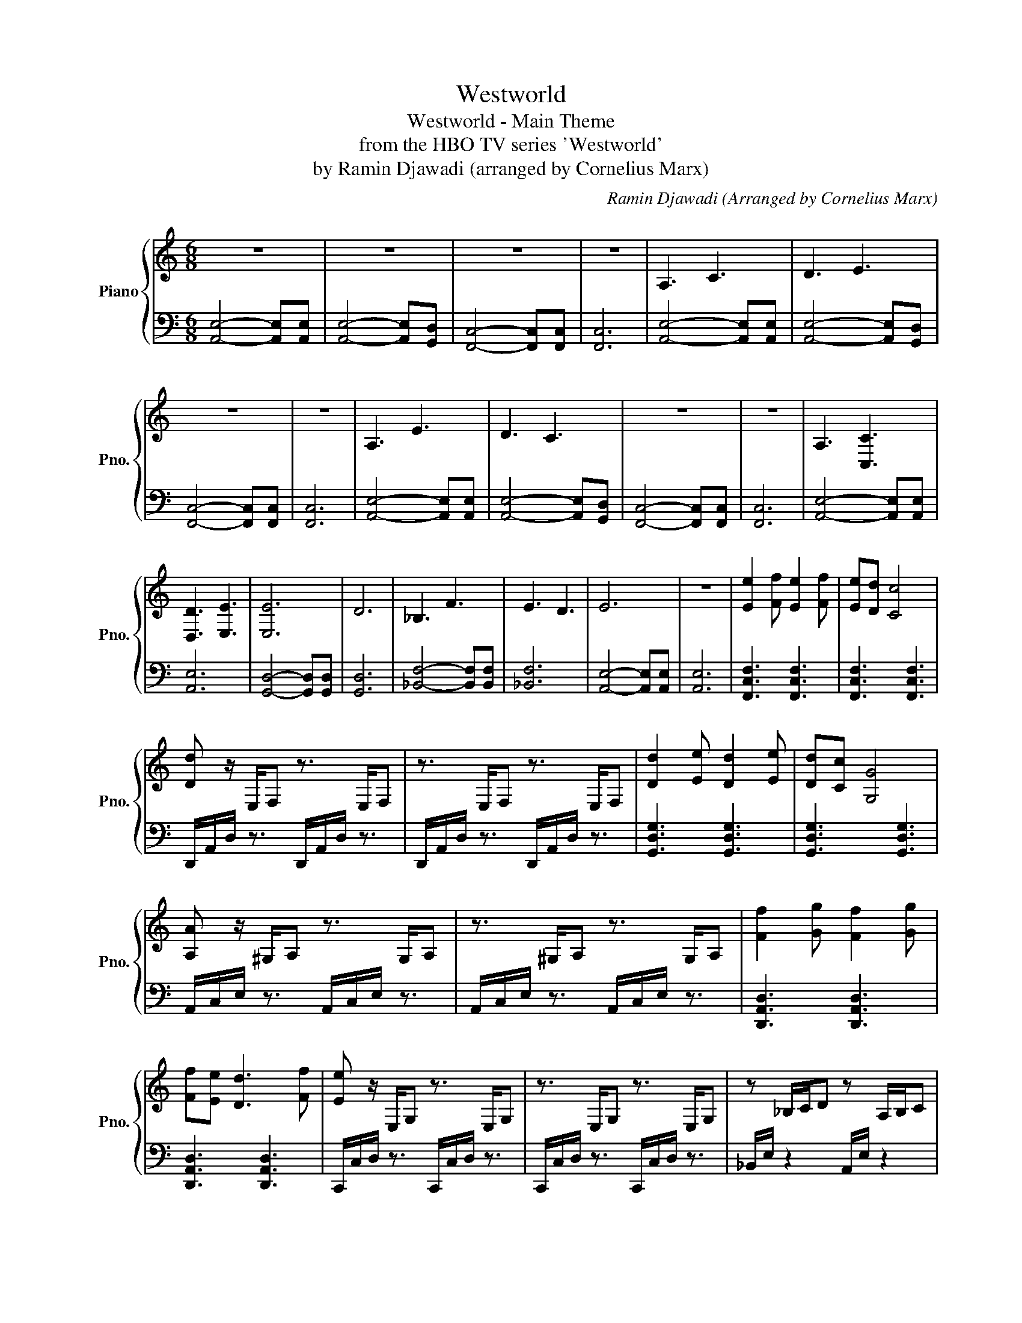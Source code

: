 X:1
T:Westworld
T:Westworld - Main Theme
T:from the HBO TV series 'Westworld'
T:by Ramin Djawadi (arranged by Cornelius Marx) 
C:Ramin Djawadi (Arranged by Cornelius Marx)
%%score { 1 | 2 }
L:1/8
M:6/8
K:C
V:1 treble nm="Piano" snm="Pno."
V:2 bass 
V:1
 z6 | z6 | z6 | z6 | A,3 C3 | D3 E3 | z6 | z6 | A,3 E3 | D3 C3 | z6 | z6 | A,3 [C,C]3 | %13
 [D,D]3 [E,E]3 | [E,E]6 | D6 | _B,3 F3 | E3 D3 | E6 | z6 | [Ee]2 [Ff] [Ee]2 [Ff] | [Ee][Dd] [Cc]4 | %22
 [Dd] z/ E,/F, z3/2 E,/F, | z3/2 E,/F, z3/2 E,/F, | [Dd]2 [Ee] [Dd]2 [Ee] | [Dd][Cc] [G,G]4 | %26
 [A,A] z/ ^G,/A, z3/2 G,/A, | z3/2 ^G,/A, z3/2 G,/A, | [Ff]2 [Gg] [Ff]2 [Gg] | %29
 [Ff][Ee] [Dd]3 [Ff] | [Ee] z/ E,/G, z3/2 E,/G, | z3/2 E,/G, z3/2 E,/G, | z _B,/C/D z A,/B,/C | %33
 z _A,/_B,/C z G,/A,/B, | A,/C/E/^G/A A,/C/E/G/A | A,/C/E/^G/A A,/C/E/G/A | %36
 A,/C/E/^G/A A,/C/E/G/A | A,/C/E/^G/A A,/C/E/G/A | A,/C/E/^G/A A,/C/E/G/A | %39
 A,/C/E/^G/A A,/C/E/G/A | [Ee]2 [Ff] [Ee]2 [Ff] | [Ee][Dd] [Cc]4 | [Dd]2 [Ee] [Dd]2 [Ee] | %43
 [Dd][Cc] [G,G]4 | [Dd]2 [Ee] [Dd]2 [Ee] | [Dd][Ee] [Gg]3 [Ff] | [Ee] z/ C/D z A,/_B,/C | %47
 z _A,/_B,/C z G,/A,/B, | [EAe]2 [Ff] [EAe]2 [Ff] | [EAe][Ff] [Aca]4 | [cec']3 [Bdb]2 [cec'] | %51
 [Bb][Aa] [Ee]4 | z _B/c/d z A/B/c | z _A/_B/c z G/A/B | [ee']6 | [ff']6 | [ee']6 | [ff']6 | %58
 .[ee']2 z4 |] %59
V:2
 [A,,E,]4- [A,,E,][A,,E,] | [A,,E,]4- [A,,E,][G,,D,] | [F,,C,]4- [F,,C,][F,,C,] | [F,,C,]6 | %4
 [A,,E,]4- [A,,E,][A,,E,] | [A,,E,]4- [A,,E,][G,,D,] | [F,,C,]4- [F,,C,][F,,C,] | [F,,C,]6 | %8
 [A,,E,]4- [A,,E,][A,,E,] | [A,,E,]4- [A,,E,][G,,D,] | [F,,C,]4- [F,,C,][F,,C,] | [F,,C,]6 | %12
 [A,,E,]4- [A,,E,][A,,E,] | [A,,E,]6 | [G,,D,]4- [G,,D,][G,,D,] | [G,,D,]6 | %16
 [_B,,F,]4- [B,,F,][B,,F,] | [_B,,F,]6 | [A,,E,]4- [A,,E,][A,,E,] | [A,,E,]6 | %20
 [F,,C,F,]3 [F,,C,F,]3 | [F,,C,F,]3 [F,,C,F,]3 | D,,/A,,/D,/ z3/2 D,,/A,,/D,/ z3/2 | %23
 D,,/A,,/D,/ z3/2 D,,/A,,/D,/ z3/2 | [G,,D,G,]3 [G,,D,G,]3 | [G,,D,G,]3 [G,,D,G,]3 | %26
 A,,/C,/E,/ z3/2 A,,/C,/E,/ z3/2 | A,,/C,/E,/ z3/2 A,,/C,/E,/ z3/2 | [D,,A,,D,]3 [D,,A,,D,]3 | %29
 [D,,A,,D,]3 [D,,A,,D,]3 | C,,/C,/D,/ z3/2 C,,/C,/D,/ z3/2 | C,,/C,/D,/ z3/2 C,,/C,/D,/ z3/2 | %32
 _B,,/E,/ z2 A,,/E,/ z2 | _A,,/E,/ z2 G,,/E,/ z2 | [A,,E,]3 [A,,E,]3 | [A,,E,]3 [A,,E,]2 [G,,D,] | %36
 [F,,C,]3 [F,,C,]3 | [F,,C,]3 [F,,C,]3 | [A,,E,]3 [A,,E,]3 | [A,,E,]3 [A,,E,][A,,E,][G,,D,] | %40
 !^![F,,C,][F,,C,][F,,C,] !^![F,,C,][F,,C,][F,,C,] | %41
 !^![F,,C,][F,,C,][F,,C,] !^![F,,C,][F,,C,][F,,C,] | %42
 !^![G,,D,][G,,D,][G,,D,] !^![G,,D,][G,,D,][G,,D,] | %43
 !^![G,,D,][G,,D,][G,,D,] !^![G,,D,][G,,D,][G,,D,] | %44
 !^![^G,,E,][G,,E,][G,,E,] !^![G,,E,][G,,E,][G,,E,] | %45
 !^![^G,,E,][G,,E,][G,,E,] !^![G,,E,][G,,E,][G,,E,] | %46
 !^![_B,,F,][B,,F,][B,,F,] !^![A,,E,][A,,E,][A,,E,] | %47
 !^![_A,,E,][A,,E,][A,,E,] !^![G,,E,][G,,E,][G,,E,] | %48
 !^![F,,C,F,][F,,C,F,][F,,C,F,] !^![F,,C,F,][F,,C,F,][F,,C,F,] | %49
 !^![F,,C,F,][F,,C,F,][F,,C,F,] !^![F,,C,F,][F,,C,F,][F,,C,F,] | %50
 !^![D,,A,,D,][D,,A,,D,][D,,A,,D,] !^![D,,A,,D,][D,,A,,D,][D,,A,,D,] | %51
 !^![D,,A,,D,][D,,A,,D,][D,,A,,D,] !^![D,,A,,D,][D,,A,,D,][D,,A,,D,] | _B,/E/ z2 A,/E/ z2 | %53
 _A,/E/ z2 G,/E/ z2 | [A,,,A,,]6- | [A,,,A,,]6- | [A,,,A,,]6- | [A,,,A,,]6- | [A,,,A,,]2 z4 |] %59

